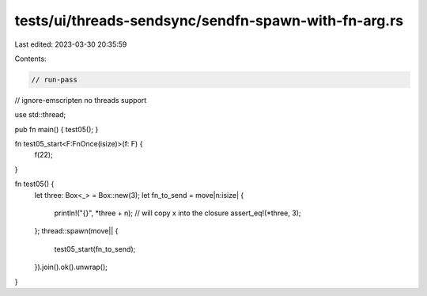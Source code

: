 tests/ui/threads-sendsync/sendfn-spawn-with-fn-arg.rs
=====================================================

Last edited: 2023-03-30 20:35:59

Contents:

.. code-block:: rs

    // run-pass
// ignore-emscripten no threads support

use std::thread;

pub fn main() { test05(); }

fn test05_start<F:FnOnce(isize)>(f: F) {
    f(22);
}

fn test05() {
    let three: Box<_> = Box::new(3);
    let fn_to_send = move|n:isize| {
        println!("{}", *three + n); // will copy x into the closure
        assert_eq!(*three, 3);
    };
    thread::spawn(move|| {
        test05_start(fn_to_send);
    }).join().ok().unwrap();
}


